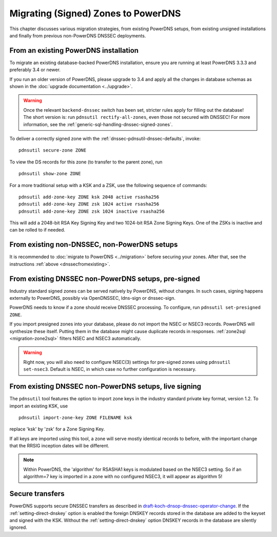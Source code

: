 Migrating (Signed) Zones to PowerDNS
====================================

This chapter discusses various migration strategies, from existing
PowerDNS setups, from existing unsigned installations and finally from
previous non-PowerDNS DNSSEC deployments.

.. _dnssecfromexisting:

From an existing PowerDNS installation
--------------------------------------

To migrate an existing database-backed PowerDNS installation, ensure you
are running at least PowerDNS 3.3.3 and preferably 3.4 or newer.

If you run an older version of PowerDNS, please upgrade to 3.4 and apply
all the changes in database schemas as shown in the :doc:`upgrade documentation <../upgrade>`.

.. warning::
  Once the relevant ``backend-dnssec`` switch has been set,
  stricter rules apply for filling out the database! The short version is:
  run ``pdnsutil rectify-all-zones``, even those not secured with DNSSEC!
  For more information, see the :ref:`generic-sql-handling-dnssec-signed-zones`.

To deliver a correctly signed zone with the :ref:`dnssec-pdnsutil-dnssec-defaults`, invoke:

::

    pdnsutil secure-zone ZONE

To view the DS records for this zone (to transfer to the parent zone),
run

::

    pdnsutil show-zone ZONE

For a more traditional setup with a KSK and a ZSK, use the following
sequence of commands:

::

    pdnsutil add-zone-key ZONE ksk 2048 active rsasha256
    pdnsutil add-zone-key ZONE zsk 1024 active rsasha256
    pdnsutil add-zone-key ZONE zsk 1024 inactive rsasha256

This will add a 2048-bit RSA Key Signing Key and two 1024-bit RSA Zone
Signing Keys. One of the ZSKs is inactive and can be rolled to if
needed.

From existing non-DNSSEC, non-PowerDNS setups
---------------------------------------------

It is recommended to :doc:`migrate to PowerDNS <../migration>` before
securing your zones. After that, see the instructions
:ref:`above <dnssecfromexisting>`.

From existing DNSSEC non-PowerDNS setups, pre-signed
----------------------------------------------------

Industry standard signed zones can be served natively by PowerDNS,
without changes. In such cases, signing happens externally to PowerDNS,
possibly via OpenDNSSEC, ldns-sign or dnssec-sign.

PowerDNS needs to know if a zone should receive DNSSEC processing. To
configure, run ``pdnsutil set-presigned ZONE``.

If you import presigned zones into your database, please do not import
the NSEC or NSEC3 records. PowerDNS will synthesize these itself.
Putting them in the database might cause duplicate records in responses.
:ref:`zone2sql <migration-zone2sql>` filters NSEC and NSEC3
automatically.

.. warning::
  Right now, you will also need to configure NSEC(3) settings
  for pre-signed zones using ``pdnsutil set-nsec3``. Default is NSEC, in
  which case no further configuration is necessary.

From existing DNSSEC non-PowerDNS setups, live signing
------------------------------------------------------

The ``pdnsutil`` tool features the option to import zone keys in the
industry standard private key format, version 1.2. To import an existing
KSK, use

::

    pdnsutil import-zone-key ZONE FILENAME ksk

replace 'ksk' by 'zsk' for a Zone Signing Key.

If all keys are imported using this tool, a zone will serve mostly
identical records to before, with the important change that the RRSIG
inception dates will be different.

.. note::
  Within PowerDNS, the 'algorithm' for RSASHA1 keys is modulated
  based on the NSEC3 setting. So if an algorithm=7 key is imported in a
  zone with no configured NSEC3, it will appear as algorithm 5!

Secure transfers
----------------

PowerDNS supports secure DNSSEC transfers as described in
`draft-koch-dnsop-dnssec-operator-change <https://datatracker.ietf.org/doc/draft-koch-dnsop-dnssec-operator-change/>`__.
If the :ref:`setting-direct-dnskey` option is
enabled the foreign DNSKEY records stored in the database are added to
the keyset and signed with the KSK. Without the :ref:`setting-direct-dnskey` option
DNSKEY records in the database are silently ignored.

